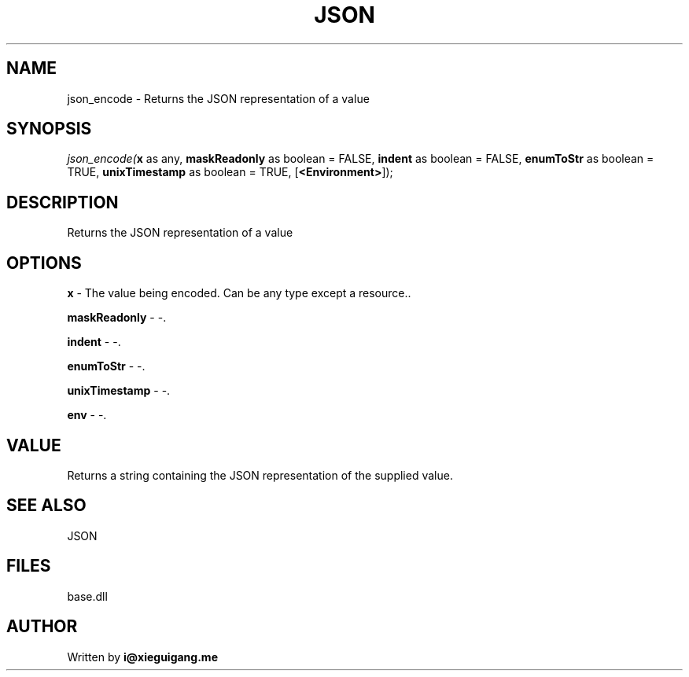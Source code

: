 .\" man page create by R# package system.
.TH JSON 4 2000-Jan "json_encode" "json_encode"
.SH NAME
json_encode \- Returns the JSON representation of a value
.SH SYNOPSIS
\fIjson_encode(\fBx\fR as any, 
\fBmaskReadonly\fR as boolean = FALSE, 
\fBindent\fR as boolean = FALSE, 
\fBenumToStr\fR as boolean = TRUE, 
\fBunixTimestamp\fR as boolean = TRUE, 
[\fB<Environment>\fR]);\fR
.SH DESCRIPTION
.PP
Returns the JSON representation of a value
.PP
.SH OPTIONS
.PP
\fBx\fB \fR\- The value being encoded. Can be any type except a resource.. 
.PP
.PP
\fBmaskReadonly\fB \fR\- -. 
.PP
.PP
\fBindent\fB \fR\- -. 
.PP
.PP
\fBenumToStr\fB \fR\- -. 
.PP
.PP
\fBunixTimestamp\fB \fR\- -. 
.PP
.PP
\fBenv\fB \fR\- -. 
.PP
.SH VALUE
.PP
Returns a string containing the JSON representation of the supplied value.
.PP
.SH SEE ALSO
JSON
.SH FILES
.PP
base.dll
.PP
.SH AUTHOR
Written by \fBi@xieguigang.me\fR
